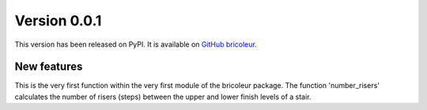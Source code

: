 Version 0.0.1
=============

This version has been released on PyPI. It is available on `GitHub bricoleur <https://github.com/gillespilon/bricoleur>`_.

New features
------------

This is the very first function within the very first module of the bricoleur package. The function 'number_risers' calculates the number of risers (steps) between the upper and lower finish levels of a stair.

